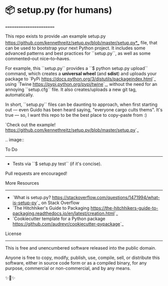 * 📦 setup.py (for humans)
========================

This repo exists to provide  _*an example setup.py https://github.com/kennethreitz/setup.py/blob/master/setup.py*_ file, that can be used to bootstrap your next Python project. It includes some advanced patterns and best practices for ``setup.py``, as well as some commented–out nice–to–haves.

For example, this ``setup.py`` provides a ``$ python setup.py upload`` command, which creates a *universal wheel* (and *sdist*) and uploads your package to `PyPi <https://docs.python.org/3/distutils/packageindex.html>`_ using `Twine <https://pypi.python.org/pypi/twine>`_, without the need for an annoying ``setup.cfg`` file. It also creates/uploads a new git tag, automatically.

In short, ``setup.py`` files can be daunting to approach, when first starting out — even Guido has been heard saying, "everyone cargo cults thems". It's true — so, I want this repo to be the best place to copy–paste from :)

`Check out the example! <https://github.com/kennethreitz/setup.py/blob/master/setup.py>`_

.. image:: [[https://farm1.staticflickr.com/628/33173824932_58add34581_k_d.jpg]]


To Do
-----

- Tests via ``$ setup.py test`` (if it's concise).

Pull requests are encouraged!

More Resources
--------------

- `What is setup.py? <https://stackoverflow.com/questions/1471994/what-is-setup-py>`_ on Stack Overflow
- `The Hitchhiker's Guide to Packaging <https://the-hitchhikers-guide-to-packaging.readthedocs.io/en/latest/creation.html>`_
- `Cookiecutter template for a Python package <https://github.com/audreyr/cookiecutter-pypackage>`_


License
-------

This is free and unencumbered software released into the public domain.

Anyone is free to copy, modify, publish, use, compile, sell, or
distribute this software, either in source code form or as a compiled
binary, for any purpose, commercial or non-commercial, and by any
means.

✨🍰✨
